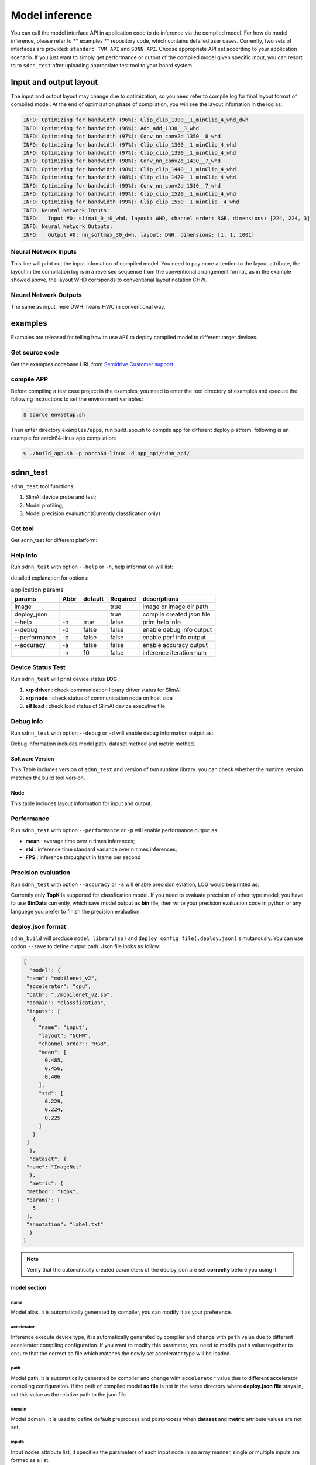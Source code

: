 ================
Model inference
================

You can call the model interface API in application code to do inference via the compiled model. For how do model inference, please refer to ** examples **  repository code, which contains detailed user cases. Currently, two sets of interfaces are provided: ``standard TVM API`` and ``SDNN API``. Choose appropriate API set according to your application scenario.
If you just want to simply get performance or output of the compiled model given specific input, you can resort to to ``sdnn_test`` after uploading appropriate test tool to your board system.

Input and output layout
=========================

The input and output layout may change due to optimization, so you need refer to compile log for final layout format of compiled model.
At the end of optimization phase of compilation, you will see the layout infomation in the log as:

.. code-block:: bash

   INFO: Optimizing for bandwidth (96%): Clip_clip_1300__1_minClip_4_whd_dwh
   INFO: Optimizing for bandwidth (96%): Add_add_1330__3_whd
   INFO: Optimizing for bandwidth (97%): Conv_nn_conv2d_1350__8_whd
   INFO: Optimizing for bandwidth (97%): Clip_clip_1360__1_minClip_4_whd
   INFO: Optimizing for bandwidth (97%): Clip_clip_1390__1_minClip_4_whd
   INFO: Optimizing for bandwidth (98%): Conv_nn_conv2d_1430__7_whd
   INFO: Optimizing for bandwidth (98%): Clip_clip_1440__1_minClip_4_whd
   INFO: Optimizing for bandwidth (98%): Clip_clip_1470__1_minClip_4_whd
   INFO: Optimizing for bandwidth (99%): Conv_nn_conv2d_1510__7_whd
   INFO: Optimizing for bandwidth (99%): Clip_clip_1520__1_minClip_4_whd
   INFO: Optimizing for bandwidth (99%): Clip_clip_1550__1_minClip__4_whd
   INFO: Neural Network Inputs:
   INFO:   Input #0: slimai_0_i0_whd, layout: WHD, channel order: RGB, dimensions: [224, 224, 3]
   INFO: Neural Network Outputs:
   INFO:   Output #0: nn_softmax_30_dwh, layout: DWH, dimensions: [1, 1, 1001]



Neural Network Inputs
---------------------

This line will print out the input infomation of compiled model. You need to pay more attention to the layout attribute, the layout in the compilation log is in a reversed sequence from the conventional arrangement format, as in the example showed above, the layout WHD corrsponds to conventional layout notation CHW.

Neural Network Outputs
----------------------

The same as input, here DWH means HWC in conventional way.


examples
========

Examples are released for telling how to use ``API`` to deploy compiled model to different target devices.

Get source code
-----------------

Get the examples codebase URL from `Semidrive Customer support <https://www.semidrive.com/>`_

compile APP
------------

Before compiling a test case project in the examples, you need to enter the root directory of examples and execute the following instructions to set the environment variables:

.. code-block:: bash

   $ source envsetup.sh


Then enter directory ``examples/apps``, run build_app.sh to compile app for different deploy platform, following is an example for aarch64-linux app compilation:

.. code-block:: bash

   $ ./build_app.sh -p aarch64-linux -d app_api/sdnn_api/


sdnn_test
=============

``sdnn_test`` tool functions:

#. SlimAI device probe and test;
#. Model profiling;
#. Model precision evaluation(Currently classfication only)


Get tool
--------

Get sdnn_test for different platform:

.. tabs::

   .. tab:: Linux-x86_64

      `sdnn_test_x86 <https://gitee.com/zgh551/sdnn_doc/releases/download/2.2.3/x86_64-linux_sdnn_test.tgz>`_

   .. tab:: Linux-aarch64

      `sdnn_test_linux <https://gitee.com/zgh551/sdnn_doc/releases/download/2.2.3/aarch64-linux_sdnn_test.tgz>`_

   .. tab:: Android-aarch64

      `sdnn_test_android <https://gitee.com/zgh551/sdnn_doc/releases/download/2.2.3/aarch64-android_sdnn_test.tgz>`_

   .. tab:: QNX-aarch64

      `sdnn_test_qnx <https://gitee.com/zgh551/sdnn_doc/releases/download/2.2.3/aarch64-qnx_sdnn_test.tgz>`_


Help info
----------

Run ``sdnn_test`` with option ``--help`` or ``-h``, help information will list:

.. code-block:: bash
   :linenos:

   sdnn_test version: 1.0.2
   Usage: sdnn_test [params] image deploy_json

      -a, --accuracy (value:false)
              Whether evaluate the accuracy of model.
      -d, --debug (value:false)
              Whether enable debug information.
      -h, --help (value:true)
              Print help message.
      -n (value:10)
              The count of loop inference.
      -p, --performance (value:false)
              Whether evaluate the performancb of model.

      image
              the path of test image.
      deploy_json
              The path of deploy json file.

detailed explanation for options:

.. table:: application params
   :name: sdnn_test_params

   +---------------+------+--------+----------+--------------------------+
   | params        | Abbr |default | Required | descriptions             |
   +===============+======+========+==========+==========================+
   | image         |      |        | true     | image or image dir path  |
   +---------------+------+--------+----------+--------------------------+
   | deploy_json   |      |        | true     | compile created json file|
   +---------------+------+--------+----------+--------------------------+
   | --help        | -h   | true   | false    | print help info          |
   +---------------+------+--------+----------+--------------------------+
   | --debug       | -d   | false  | false    | enable debug info output |
   +---------------+------+--------+----------+--------------------------+
   | --performance | -p   | false  | false    | enable perf info output  |
   +---------------+------+--------+----------+--------------------------+
   | --accuracy    | -a   | false  | false    | enable accuracy output   |
   +---------------+------+--------+----------+--------------------------+
   |               | -n   | 10     | false    | inference iteration num  |
   +---------------+------+--------+----------+--------------------------+

Device Status Test
--------------------

Run ``sdnn_test`` will print device status **LOG** :

.. code-block:: bash
   :linenos:

   |-----------------------|
   |    SlimAI SelfCheck   |
   |-----------------------|
   |      Item    | Status |
   |--------------|--------|
   |  xrp driver  |  Pass  |
   |  xrp node    |  Pass  |
   |  elf load    |  Pass  |
   |-----------------------|

#. **xrp driver** : check communication library driver status for SlimAI
#. **xrp node** : check status of communication node on host side
#. **elf load** : check load status of SlimAI device executive file


Debug info
------------

Run ``sdnn_test`` with option ``--debug`` or ``-d`` will enable debug information output as:

.. code-block:: bash
   :linenos:

   ===> [./mobilenet_v2.so]
   |-----------------------|
   |    Node    | Layout   |
   |------------|----------|
   |   input    |  input:[1, 3, 224, 224]
   |   output   |  0:[1, 1000]
   |-----------------------|

   ===> DataSet Method: [ImageNet]
   ===> Metric Method: [TopK]
   |-----------------------|
   |    Software Version   |
   |-----------------------|
   |    Params   | Version |
   |-------------|---------|
   |SDNN Test    | V1.0.2  |
   |SDNN Runtime | V2.2.1  |
   |-----------------------|

Debug information includes model path, dataset methed and metric methed.

Software Version
^^^^^^^^^^^^^^^^^

This Table includes version of ``sdnn_test`` and version of tvm runtime library. you can check whether the runtime version matches the build tool version.

Node
^^^^^

This table includes layout information for input and output.


Performance
------------

Run ``sdnn_test`` with option ``--performance`` or ``-p`` will enable performance output as:

.. code-block:: bash
   :linenos:

   |---------------------|
   |    Inference Time   |
   |---------------------|
   |  Params  | Time[ms] |
   |----------|----------|
   |   mean   |   8.421
   |   std    |   0.000
   |---------------------|

   |--------------------------|
   |   Inference Frame Rate   |
   |--------------------------|
   | Params | Frame Rate[fps] |
   |--------|-----------------|
   |  FPS   |     118.76
   |--------|-----------------|

- **mean** : average time over ``n`` times inferences;
- **std** : inference time standard variance  over ``n`` times inferences;
- **FPS** : inference throughput in frame per second


Precision evaluation
----------------------

Run ``sdnn_test`` with option ``--accuracy`` or ``-a`` will enable precision evlation, LOG would be printed as:

.. code-block:: bash
   :linenos:

   |------------------------------|
   |            Top5              |
   |           0.00 %
   |------------------------------|
   | Index | Score |     Label    |
   |-------|-------|--------------|
   |  282  | 9.989 | tiger cat
   |  287  | 9.161 | lynx, catamount
   |  285  | 9.068 | Egyptian cat
   |  278  | 9.019 | kit fox, Vulpes macrotis
   |  281  | 8.856 | tabby, tabby cat
   |------------------------------|

Currently only **TopK** is supported for classfication model. If you need to evaluate precision of other type model, you have to use **BinData** currently, which save model output as **bin** file, then write your precision evaluation code in python or any languege you prefer to finish the precision evaluation.


deploy.json format
-------------------

``sdnn_build`` will produce  ``model library(so)`` and ``deploy config file(.deploy.json)`` simutanously. You can use option ``--save`` to define output path. Json file looks as follow:

.. code-block:: json

   {
     "model": {
    "name": "mobilenet_v2",
    "accelerator": "cpu",
    "path": "./mobilenet_v2.so",
    "domain": "classfication",
    "inputs": [
      {
        "name": "input",
        "layout": "NCHW",
        "channel_order": "RGB",
        "mean": [
          0.485,
          0.456,
          0.406
        ],
        "std": [
          0.229,
          0.224,
          0.225
        ]
      }
    ]
     },
     "dataset": {
    "name": "ImageNet"
     },
     "metric": {
    "method": "TopK",
    "params": [
      5
    ],
    "annotation": "label.txt"
     }
   }

.. note::

   Verify that the automatically created parameters of the deploy.json are set **correctly** before you using it.


model section
^^^^^^^^^^^^^

name
""""

Model alias, it is automatically generated by compiler, you can modify it as your preference.

accelerator
"""""""""""

Inference execute device type, it is automatically generated by compiler and change with ``path`` value due to different accelerator compiling configuration. If you want to modify this parameter, you need to modify  ``path`` value together to ensure that the correct so file which matches the newly set accelerator type will be loaded.

path
""""

Model path, it is automatically generated by compiler  and change with ``accelerator`` value due to different accelerator compiling configuration. if the path of compiled model **so file** is not in the same directory where **deploy.json file** stays in, set this value as the relative path to the json file.

domain
""""""

Model domain, it is used to define default preprocess and postprocess when **dataset** and **metric** attribute values are not set.

inputs
""""""

Input nodes attribute list,  it specifies the parameters of each input node in an array manner, single or multiple inputs are formed as a list.

1. **name**

   Input node name, it is  automatically generated by compiler.

2. **layout**

   Input node layout, it is automatically generated by compiler referring to the compile configuration

3. **channel_order**

   Input node channel order, it is automatically generated by compiler referring to the compile configuration

4. **mean**

   Mean value of each channel of input node, it is automatically generated by compiler referring to the compile configuration

5. **std**

   Standard variance of each channel of input node, it is automatically generated by compiler referring to the compile configuration

.. note::

   **mean** and **std** will be skipped when ``slimai`` as accelerator, due to normalization process they defined has been integrated into model computations.

dataset section
^^^^^^^^^^^^^^^^

Dataset type used in model inference, it defines preprocess type.

name
""""

Training dataset type name. Currently only **ImageNet** dataset preprocess is supported.

metric section
^^^^^^^^^^^^^^^

Metric used in precision evaluation, Default value ``BinData``.

method
""""""

Currently **BinData** and **TopK**  are supported: TopK for classfication precision evaluation, BinData for others.

params
""""""

Parameters list used for metric.

annotation
""""""""""

Annotation file path.

sdnn_test usage
----------------

``sdnn_test`` can  be used to evaluate model performance.


Model test
^^^^^^^^^^^^

Test in x86
"""""""""""""

You can evalueate your model in docker immediately after the compiled model is generated by x86_64 format sdnn_test. Currently sdnn_test support cpu and slimai-simulator device on x86 computer, so you need to use option ``-emu`` to compile simulator model and a .sim.so model file will be generated to feed x86 version sdnn_test.

Test on chip
""""""""""""

Download appropriate version sdnn_test according to your board system, linux,Android or QNX. Copy model file(.so) and deploy config file(.deploy.json) into your board system, and make sure you have installed and setup environment for the runtime and OpenCV libraries, Then you can run sdnn_test on chip now.

Demo
^^^^

.. code-block:: bash

   ./sdnn_test cat.png mobilenet_v2.deploy.json -d -p